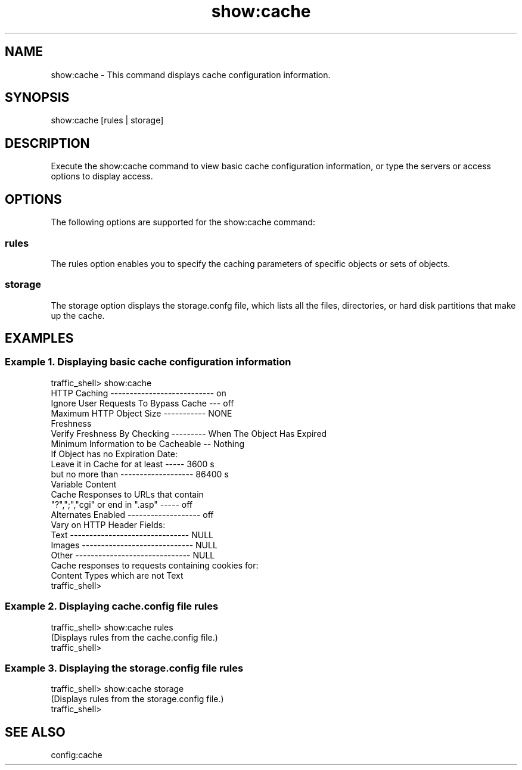 .\"  Licensed to the Apache Software Foundation (ASF) under one .\"
.\"  or more contributor license agreements.  See the NOTICE file .\"
.\"  distributed with this work for additional information .\"
.\"  regarding copyright ownership.  The ASF licenses this file .\"
.\"  to you under the Apache License, Version 2.0 (the .\"
.\"  "License"); you may not use this file except in compliance .\"
.\"  with the License.  You may obtain a copy of the License at .\"
.\" .\"
.\"      http://www.apache.org/licenses/LICENSE-2.0 .\"
.\" .\"
.\"  Unless required by applicable law or agreed to in writing, software .\"
.\"  distributed under the License is distributed on an "AS IS" BASIS, .\"
.\"  WITHOUT WARRANTIES OR CONDITIONS OF ANY KIND, either express or implied. .\"
.\"  See the License for the specific language governing permissions and .\"
.\"  limitations under the License. .\"
.TH "show:cache"
.SH NAME
show:cache \- This command displays cache configuration information.
.SH SYNOPSIS
show:cache [rules | storage]
.SH DESCRIPTION
Execute the show:cache command to view basic cache configuration information, or type the servers 
or access options to display access.
.SH OPTIONS
The following options are supported for the show:cache command:
.SS rules
The rules option enables you to specify the caching parameters of specific objects or sets of 
objects.
.SS storage
The storage option displays the storage.confg file, which lists all the files, directories, or 
hard disk partitions that make up the cache.
.SH EXAMPLES
.SS "Example 1. Displaying basic cache configuration information"
.PP
.nf
traffic_shell> show:cache
HTTP Caching --------------------------- on
Ignore User Requests To Bypass Cache --- off
Maximum HTTP Object Size ----------- NONE
Freshness
  Verify Freshness By Checking --------- When The Object Has Expired
  Minimum Information to be Cacheable -- Nothing
  If Object has no Expiration Date:
    Leave it in Cache for at least ----- 3600 s
    but no more than ------------------- 86400 s
Variable Content
  Cache Responses to URLs that contain
    "?",";","cgi" or end in ".asp" ----- off
  Alternates Enabled ------------------- off
  Vary on HTTP Header Fields:
    Text ------------------------------- NULL
    Images ----------------------------- NULL
    Other ------------------------------ NULL
  Cache responses to requests containing cookies for:
    Content Types which are not Text
traffic_shell>
.SS "Example 2. Displaying cache.config file rules"
.PP
.nf
traffic_shell> show:cache rules
(Displays rules from the cache.config file.)
traffic_shell> 
.SS "Example 3. Displaying the storage.config file rules"
.PP
.nf
traffic_shell> show:cache storage
(Displays rules from the storage.config file.)
traffic_shell> 
.SH "SEE ALSO"
config:cache
